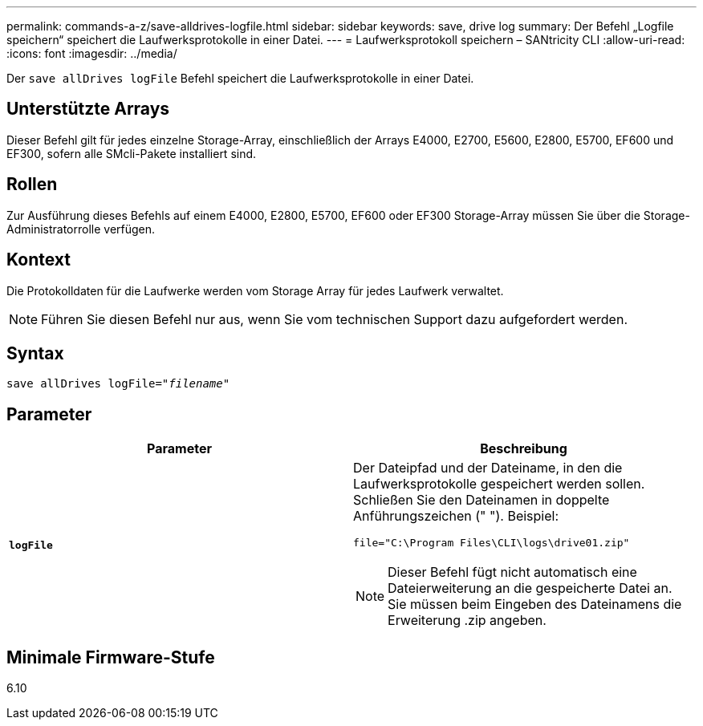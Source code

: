 ---
permalink: commands-a-z/save-alldrives-logfile.html 
sidebar: sidebar 
keywords: save, drive log 
summary: Der Befehl „Logfile speichern“ speichert die Laufwerksprotokolle in einer Datei. 
---
= Laufwerksprotokoll speichern – SANtricity CLI
:allow-uri-read: 
:icons: font
:imagesdir: ../media/


[role="lead"]
Der `save allDrives logFile` Befehl speichert die Laufwerksprotokolle in einer Datei.



== Unterstützte Arrays

Dieser Befehl gilt für jedes einzelne Storage-Array, einschließlich der Arrays E4000, E2700, E5600, E2800, E5700, EF600 und EF300, sofern alle SMcli-Pakete installiert sind.



== Rollen

Zur Ausführung dieses Befehls auf einem E4000, E2800, E5700, EF600 oder EF300 Storage-Array müssen Sie über die Storage-Administratorrolle verfügen.



== Kontext

Die Protokolldaten für die Laufwerke werden vom Storage Array für jedes Laufwerk verwaltet.

[NOTE]
====
Führen Sie diesen Befehl nur aus, wenn Sie vom technischen Support dazu aufgefordert werden.

====


== Syntax

[source, cli, subs="+macros"]
----
save allDrives logFile=pass:quotes["_filename_"]
----


== Parameter

[cols="2*"]
|===
| Parameter | Beschreibung 


 a| 
`*logFile*`
 a| 
Der Dateipfad und der Dateiname, in den die Laufwerksprotokolle gespeichert werden sollen. Schließen Sie den Dateinamen in doppelte Anführungszeichen (" "). Beispiel:

`file="C:\Program Files\CLI\logs\drive01.zip"`

[NOTE]
====
Dieser Befehl fügt nicht automatisch eine Dateierweiterung an die gespeicherte Datei an. Sie müssen beim Eingeben des Dateinamens die Erweiterung .zip angeben.

====
|===


== Minimale Firmware-Stufe

6.10
